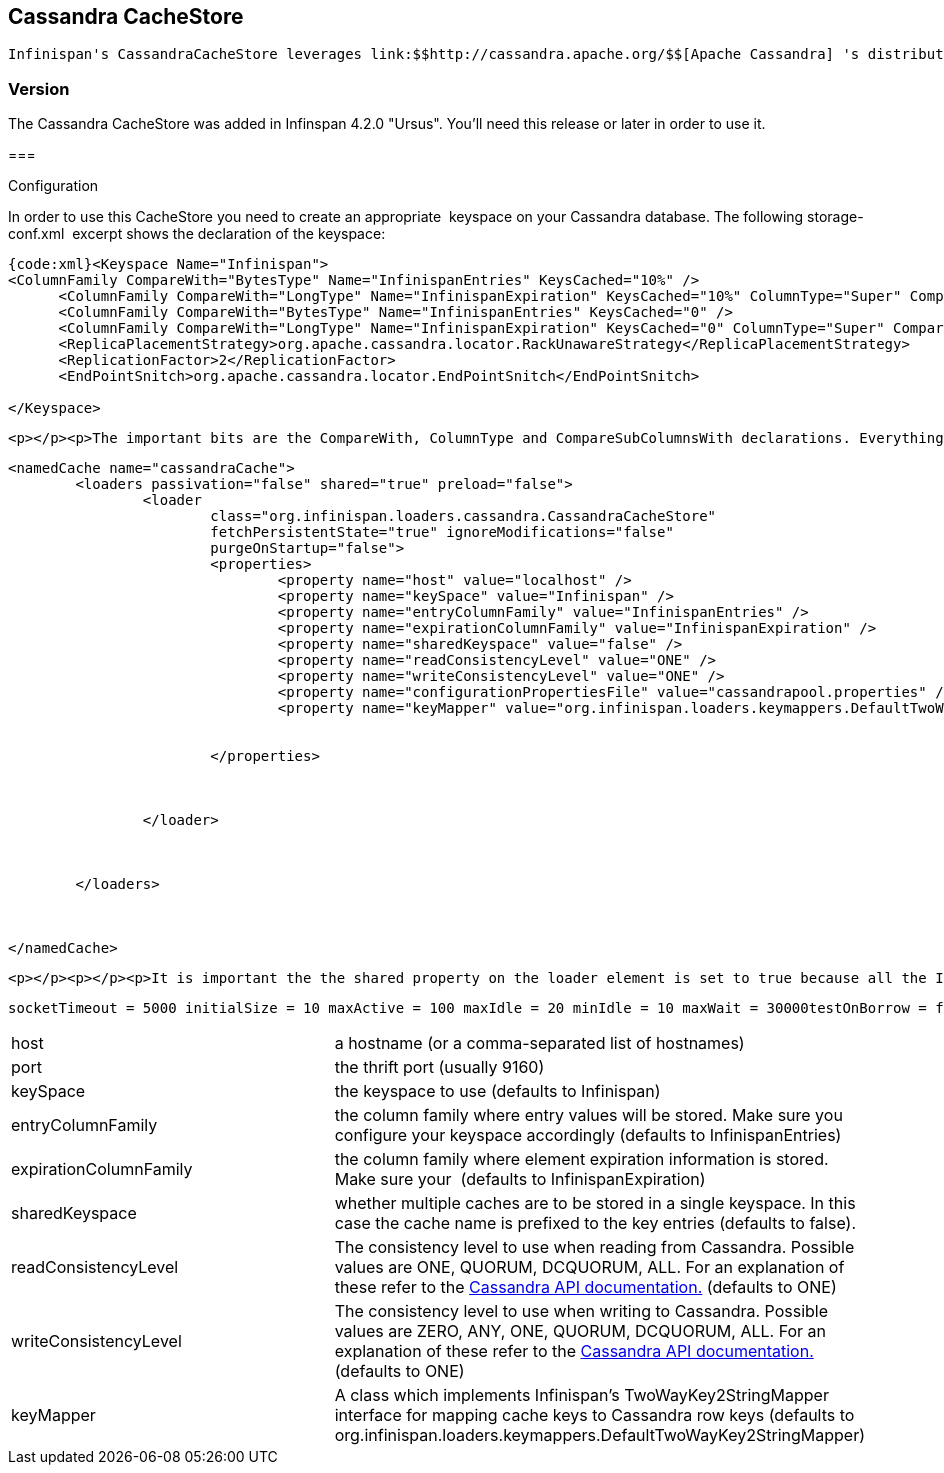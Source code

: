 [[sid-18645176]]

==  Cassandra CacheStore

 Infinispan's CassandraCacheStore leverages link:$$http://cassandra.apache.org/$$[Apache Cassandra] 's distributed database architecture to provide a virtually unlimited, horizontally scalable persistent store for Infinispan's caches. 

[[sid-18645176_CassandraCacheStore-Version]]


=== Version

The Cassandra CacheStore was added in Infinspan 4.2.0 "Ursus". You'll need this release or later in order to use it.

[[sid-18645176_CassandraCacheStore-]]


=== 

Configuration

In order to use this CacheStore you need to create an appropriate  keyspace on your Cassandra database. The following storage-conf.xml  excerpt shows the declaration of the keyspace:


----
{code:xml}<Keyspace Name="Infinispan">
<ColumnFamily CompareWith="BytesType" Name="InfinispanEntries" KeysCached="10%" />
      <ColumnFamily CompareWith="LongType" Name="InfinispanExpiration" KeysCached="10%" ColumnType="Super" CompareSubcolumnsWith="BytesType"/>
      <ColumnFamily CompareWith="BytesType" Name="InfinispanEntries" KeysCached="0" />
      <ColumnFamily CompareWith="LongType" Name="InfinispanExpiration" KeysCached="0" ColumnType="Super" CompareSubcolumnsWith="BytesType"/>
      <ReplicaPlacementStrategy>org.apache.cassandra.locator.RackUnawareStrategy</ReplicaPlacementStrategy>
      <ReplicationFactor>2</ReplicationFactor>
      <EndPointSnitch>org.apache.cassandra.locator.EndPointSnitch</EndPointSnitch>

</Keyspace>
----




----
<p></p><p>The important bits are the CompareWith, ColumnType and CompareSubColumnsWith declarations. Everything else can be changed at will. You can also have more than one Keyspace to accomodate for multiple caches.</p><p></p><p>You then need to add an appropriate cache declaration to your infinispan.xml (or whichever file you use to configure Infinispan):</p><p></p><p></p>
----


----
<namedCache name="cassandraCache">
        <loaders passivation="false" shared="true" preload="false">
                <loader
                        class="org.infinispan.loaders.cassandra.CassandraCacheStore"
                        fetchPersistentState="true" ignoreModifications="false"
                        purgeOnStartup="false">
                        <properties>
                                <property name="host" value="localhost" />
                                <property name="keySpace" value="Infinispan" />
                                <property name="entryColumnFamily" value="InfinispanEntries" />
                                <property name="expirationColumnFamily" value="InfinispanExpiration" />
                                <property name="sharedKeyspace" value="false" />
                                <property name="readConsistencyLevel" value="ONE" />
                                <property name="writeConsistencyLevel" value="ONE" />
                                <property name="configurationPropertiesFile" value="cassandrapool.properties" />          
                                <property name="keyMapper" value="org.infinispan.loaders.keymappers.DefaultTwoWayKey2StringMapper" />


                        </properties>



                </loader>



        </loaders>



</namedCache>
----


----
<p></p><p></p><p>It is important the the shared property on the loader element is set to true because all the Infinispan nodes will share the same Cassandra cluster.</p><p></p><p>Since the Cassandra client library doesn't provide connection pooling, a separate project has been created at <a class="active_link" href="http://github.com/tristantarrant/cassandra-connection-pool">http://github.com/tristantarrant/cassandra-connection-pool</a></p><p></p><p>Configuration of the connection pool can be done by creating an appropriate properties file and specifying its name in the configuration (<strong>configurationPropertiesFile</strong>).</p><p></p><p>The following is an example file:</p><p></p><p></p>
----

 socketTimeout = 5000 initialSize = 10 maxActive = 100 maxIdle = 20 minIdle = 10 maxWait = 30000testOnBorrow = false testOnReturn = false testWhileIdle = false timeBetweenEvictionRunsMillis = 5000removeAbandoned = false removeAbandonedTimeout = 60 logAbandoned = false {code} Here is a description of the various properties which can be configured: _Header 1_ _Header 2_ 


|===============
|host|a hostname (or a comma-separated list of hostnames)
|port|the thrift port (usually 9160)
|keySpace|the keyspace to use (defaults to Infinispan)
|entryColumnFamily|the column family where entry values will be stored. Make sure you configure your keyspace accordingly (defaults to InfinispanEntries)
|expirationColumnFamily|the column family where element expiration information is stored. Make sure your  (defaults to InfinispanExpiration)
|sharedKeyspace|whether multiple caches are to be stored in a single keyspace. In this case the cache name is prefixed to the key entries (defaults to false).
|readConsistencyLevel| The consistency level to use when reading from Cassandra. Possible values are ONE, QUORUM, DCQUORUM, ALL. For an explanation of these refer to the link:$$http://wiki.apache.org/cassandra/API$$[Cassandra API documentation.] (defaults to ONE) 
|writeConsistencyLevel| The consistency level to use when writing to Cassandra. Possible values are ZERO, ANY, ONE, QUORUM, DCQUORUM, ALL. For an explanation of these refer to the link:$$http://wiki.apache.org/cassandra/API$$[Cassandra API documentation.] (defaults to ONE) 
|keyMapper|A class which implements Infinispan's TwoWayKey2StringMapper interface for mapping cache keys to Cassandra row keys (defaults to org.infinispan.loaders.keymappers.DefaultTwoWayKey2StringMapper)

|===============


